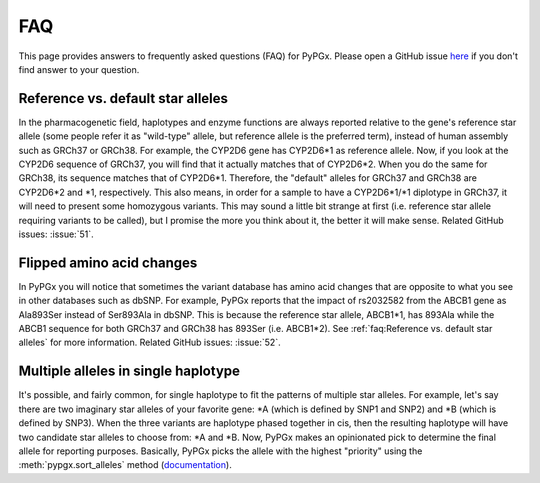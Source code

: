 FAQ
***

This page provides answers to frequently asked questions (FAQ) for PyPGx.
Please open a GitHub issue `here <https://github.com/sbslee/pypgx/issues>`__
if you don't find answer to your question.

Reference vs. default star alleles
==================================

In the pharmacogenetic field, haplotypes and enzyme functions are always
reported relative to the gene's reference star allele (some people refer it
as "wild-type" allele, but reference allele is the preferred term), instead
of human assembly such as GRCh37 or GRCh38. For example, the CYP2D6 gene has
CYP2D6\*1 as reference allele. Now, if you look at the CYP2D6 sequence of
GRCh37, you will find that it actually matches that of CYP2D6\*2. When you do
the same for GRCh38, its sequence matches that of CYP2D6\*1. Therefore, the
"default" alleles for GRCh37 and GRCh38 are CYP2D6\*2 and \*1, respectively.
This also means, in order for a sample to have a CYP2D6\*1/\*1 diplotype in
GRCh37, it will need to present some homozygous variants. This may sound a
little bit strange at first (i.e. reference star allele requiring variants to
be called), but I promise the more you think about it, the better it will
make sense. Related GitHub issues: :issue:`51`.

Flipped amino acid changes
==========================

In PyPGx you will notice that sometimes the variant database has amino acid
changes that are opposite to what you see in other databases such as dbSNP.
For example, PyPGx reports that the impact of rs2032582 from the ABCB1 gene
as Ala893Ser instead of Ser893Ala in dbSNP. This is because the reference
star allele, ABCB1\*1, has 893Ala while the ABCB1 sequence for both GRCh37
and GRCh38 has 893Ser (i.e. ABCB1\*2). See :ref:`faq:Reference vs. default
star alleles` for more information. Related GitHub issues: :issue:`52`.

Multiple alleles in single haplotype
====================================

It's possible, and fairly common, for single haplotype to fit the patterns of
multiple star alleles. For example, let's say there are two imaginary star
alleles of your favorite gene: \*A (which is defined by SNP1 and SNP2) and
\*B (which is defined by SNP3). When the three variants are haplotype phased
together in cis, then the resulting haplotype will have two candidate star
alleles to choose from: \*A and \*B. Now, PyPGx makes an opinionated pick to
determine the final allele for reporting purposes. Basically, PyPGx picks the
allele with the highest "priority" using the :meth:`pypgx.sort_alleles`
method (`documentation <https://pypgx.readthedocs.io/en/latest/api.html#pypgx
.api.core.sort_alleles>`__).
